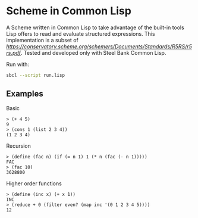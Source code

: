* Scheme in Common Lisp

A Scheme written in Common Lisp to take advantage of the built-in tools Lisp offers to read and evaluate structured expressions.
This implementation is a subset of [[r5rs.pdf][https://conservatory.scheme.org/schemers/Documents/Standards/R5RS/r5rs.pdf]].
Tested and developed only with Steel Bank Common Lisp.

Run with:
#+begin_src bash
sbcl --script run.lisp
#+end_src

** Examples

***** Basic

#+begin_src
> (+ 4 5)
9
> (cons 1 (list 2 3 4))
(1 2 3 4)
#+end_src

***** Recursion

#+begin_src
> (define (fac n) (if (= n 1) 1 (* n (fac (- n 1)))))
FAC
> (fac 10)
3628800
#+end_src

***** Higher order functions

#+begin_src
> (define (inc x) (+ x 1))
INC
> (reduce + 0 (filter even? (map inc '(0 1 2 3 4 5))))
12
#+end_src
